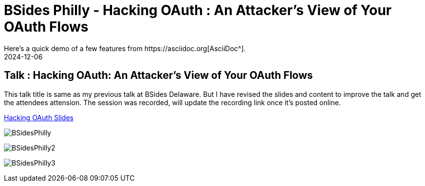 = BSides Philly - Hacking OAuth : An Attacker's View of Your OAuth Flows
:imagesdir: /assets/images/posts/BSidesPhilly/
:page-excerpt: This is my Second public speaking opportunity and first in BSidesPhilly Security Conference. This post has the slides.
:page-tags: [Talk, BSides, BSidesPhilly, Security]
:revdate: 2024-12-06
// :page-published: false
Here's a quick demo of a few features from https://asciidoc.org[AsciiDoc^].

== Talk : Hacking OAuth: An Attacker's View of Your OAuth Flows

This talk title is same as my previous talk at BSides Delaware. But I have revised the slides and content to improve the talk and get the attendees attension. 
The session was recorded, will update the recording link once it's posted online.

link:https://github.com/sheshakandula/HackingOAuth[Hacking OAuth Slides]

image:BSidesPhilly1.jpeg[BSidesPhilly]

image:BSidesPhilly2.jpeg[BSidesPhilly2]

image:BSidesPhilly3.jpeg[BSidesPhilly3]